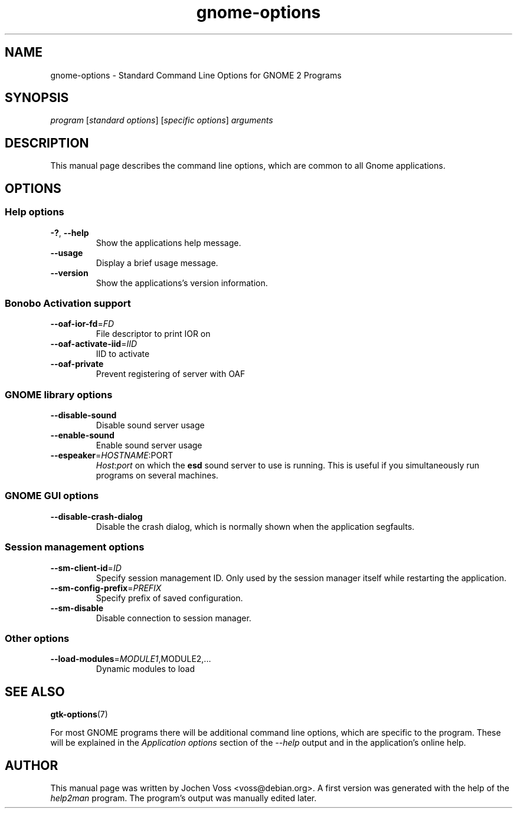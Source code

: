 .\" gnome-options.7 - Standard Command Line Options for Gnome Programs
.\" Copyright 2002, 2003  Jochen Voss <voss@debian.org>
.\" You may redistribute and modify this manual page
.\" under the terms of the GPL.
.TH gnome-options 7 "2003-10-20" "GNOME 2.2" "Gnome User's Manual"
.SH NAME
gnome-options \- Standard Command Line Options for GNOME 2 Programs
.SH SYNOPSIS
.IR "program " [ "standard options" "] [" "specific options" "] " arguments
.SH DESCRIPTION
This manual page describes the command line options, which are common
to all Gnome applications.
.SH OPTIONS
.SS Help options
.TP
\fB-?\fR, \fB\-\-help\fR
Show the applications help message.
.TP
\fB\-\-usage\fR
Display a brief usage message.
.TP
\fB\-\-version\fR
Show the applications's version information.
.SS Bonobo Activation support
.TP
\fB\-\-oaf\-ior\-fd\fR=\fIFD\fR
File descriptor to print IOR on
.TP
\fB\-\-oaf\-activate\-iid\fR=\fIIID\fR
IID to activate
.TP
\fB\-\-oaf\-private\fR
Prevent registering of server with OAF
.SS GNOME library options
.TP
\fB\-\-disable\-sound\fR
Disable sound server usage
.TP
\fB\-\-enable\-sound\fR
Enable sound server usage
.TP
\fB\-\-espeaker\fR=\fIHOSTNAME\fR:PORT
.IR Host : port
on which the
.B esd
sound server to use is running.  This is useful if you simultaneously
run programs on several machines.
.SS GNOME GUI options
.TP
\fB\-\-disable\-crash\-dialog\fR
Disable the crash dialog, which is normally shown when the application
segfaults.
.SS Session management options
.TP
\fB\-\-sm\-client\-id\fR=\fIID\fR
Specify session management ID.  Only used by the session manager itself
while restarting the application.
.TP
\fB\-\-sm\-config\-prefix\fR=\fIPREFIX\fR
Specify prefix of saved configuration.
.TP
\fB\-\-sm\-disable\fR
Disable connection to session manager.
.SS Other options
.TP
\fB\-\-load\-modules\fR=\fIMODULE1\fR,MODULE2,...
Dynamic modules to load
.SH "SEE ALSO"
.BR gtk\-options (7)

For most GNOME programs there will be additional command line options,
which are specific to the program.  These will be explained in the
.I Application options
section of the
.I --help
output and in the application's online help.
.SH AUTHOR
This manual page was written by Jochen Voss <voss@debian.org>.  A
first version was generated with the help of the
.I help2man
program.  The program's output was manually edited later.
